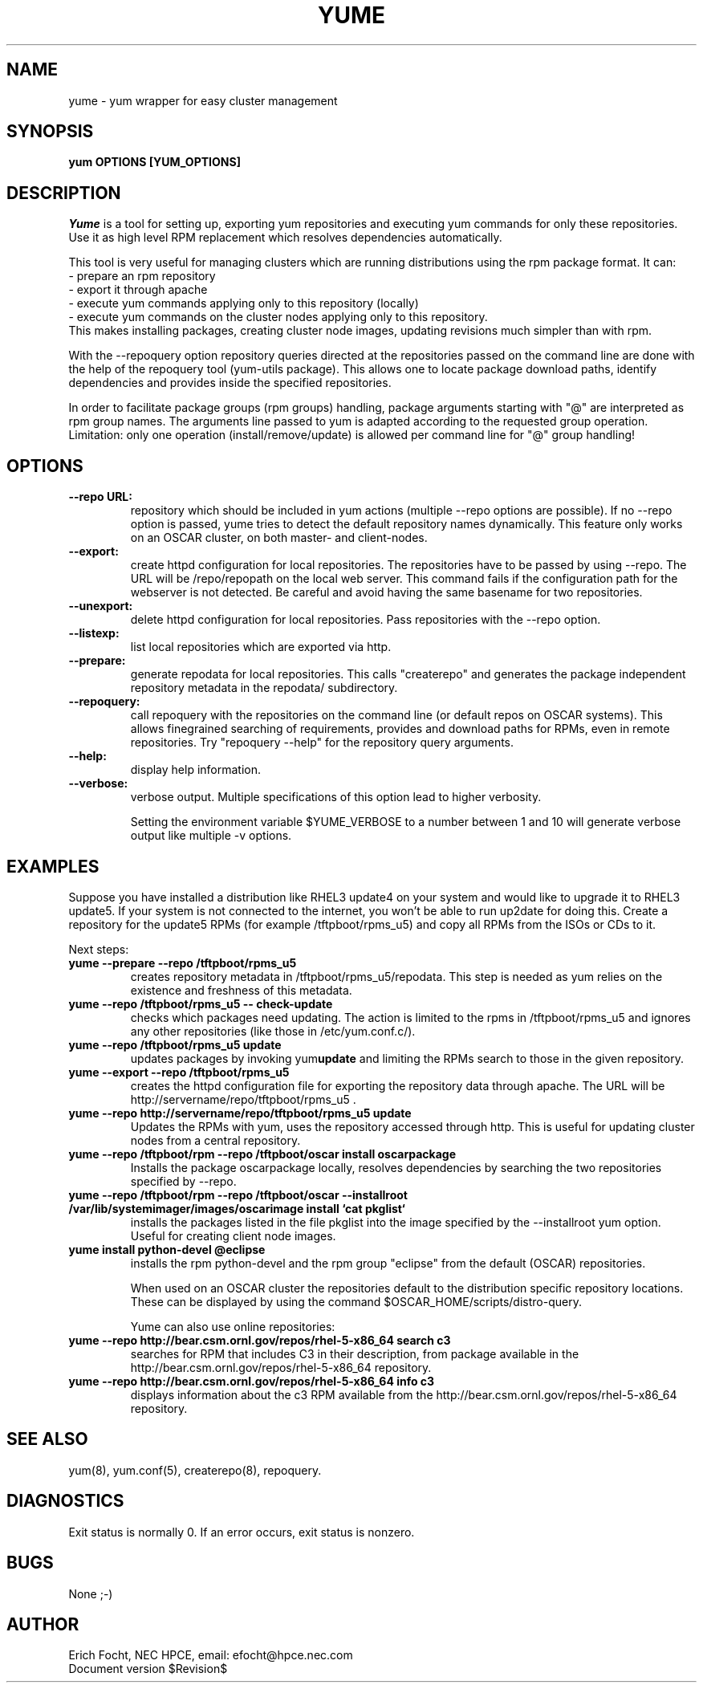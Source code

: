 .PU
.TH YUME 8 local
.SH NAME
yume \- yum wrapper for easy cluster management
.SH SYNOPSIS
.B yum OPTIONS [YUM_OPTIONS]
.br
.SH DESCRIPTION
.I Yume
is a tool for setting up, exporting yum repositories and executing
yum commands for only these repositories. Use it as high level RPM
replacement which resolves dependencies automatically.

This tool is very useful for managing clusters which are running distributions
using the rpm package format. It can:
.br
 - prepare an rpm repository
.br
 - export it through apache
.br
 - execute yum commands applying only to this repository (locally)
.br
 - execute yum commands on the cluster nodes applying only to this repository.
.br
This makes installing packages, creating cluster node images, updating
revisions much simpler than with rpm.

With the --repoquery option repository queries directed at the repositories
passed on the command line are done with the help of the repoquery tool
(yum-utils package). This allows one to locate package download paths,
identify dependencies and provides inside the specified repositories.

In order to facilitate package groups (rpm groups) handling, package arguments
starting with "@" are interpreted as rpm group names. The arguments line
passed to yum is adapted according to the requested group
operation. Limitation: only one operation (install/remove/update) is allowed
per command line for "@" group handling!


.SH OPTIONS

.TP
.B --repo URL:
repository which should be included in yum actions (multiple --repo options
are possible). If no --repo option is passed, yume tries to detect the default
repository names dynamically. This feature only works on an OSCAR cluster, on
both master- and client-nodes.

.TP
.B --export:
create httpd configuration for local repositories. The repositories have to be
passed by using --repo. The URL will be /repo/repopath on the local
web server. This command fails if the configuration path for the webserver is
not detected. Be careful and avoid having the same basename for two
repositories.

.TP
.B --unexport:
delete httpd configuration for local repositories. Pass repositories with the
--repo option.

.TP
.B --listexp:
list local repositories which are exported via http.

.TP
.B --prepare:
generate repodata for local repositories. This calls "createrepo" and
generates the package independent repository metadata in the repodata/
subdirectory.

.TP
.B --repoquery:
call repoquery with the repositories on the command line (or default repos
on OSCAR systems). This allows finegrained searching of requirements, provides
and download paths for RPMs, even in remote repositories. Try "repoquery
--help" for the repository query arguments.

.TP
.B --help:
display help information.

.TP
.B --verbose:
verbose output. Multiple specifications of this option lead to higher
verbosity.

Setting the environment variable $YUME_VERBOSE to a number between 1 and
10 will generate verbose output like multiple -v options.



.SH EXAMPLES

Suppose you have installed a distribution like RHEL3 update4 on your system
and would like to upgrade it to RHEL3 update5. If your system is not connected
to the internet, you won't be able to run up2date for doing this. Create a
repository for the update5 RPMs (for example /tftpboot/rpms_u5) and copy all
RPMs from the ISOs or CDs to it.

Next steps:

.TP
.B yume --prepare --repo /tftpboot/rpms_u5
creates repository metadata in /tftpboot/rpms_u5/repodata. This step is needed
as yum relies on the existence and freshness of this metadata.

.TP
.B yume --repo /tftpboot/rpms_u5 -- check-update
checks which packages need updating. The action is limited to the rpms
in /tftpboot/rpms_u5 and ignores any other repositories (like those in
/etc/yum.conf.c/).

.TP
.B yume --repo /tftpboot/rpms_u5 update
updates packages by invoking
.RB yum update
and limiting the RPMs search to those in the given repository.

.TP
.B yume --export --repo /tftpboot/rpms_u5
creates the httpd configuration file for exporting the repository data through
apache. The URL will be http://servername/repo/tftpboot/rpms_u5 .

.TP
.B yume --repo http://servername/repo/tftpboot/rpms_u5 update
Updates the RPMs with yum, uses the repository accessed through http. This is
useful for updating cluster nodes from a central repository.

.TP
.B yume --repo /tftpboot/rpm --repo /tftpboot/oscar install oscarpackage
Installs the package oscarpackage locally, resolves dependencies by searching
the two repositories specified by --repo.

.TP
.B yume --repo /tftpboot/rpm --repo /tftpboot/oscar --installroot /var/lib/systemimager/images/oscarimage install `cat pkglist`
installs the packages listed in the file pkglist into the image specified by
the --installroot yum option. Useful for creating client node images.

.TP
.B yume install python-devel @eclipse
installs the rpm python-devel and the rpm group "eclipse" from the default
(OSCAR) repositories.

When used on an OSCAR cluster the repositories default to the distribution
specific repository locations. These can be displayed by using the command
$OSCAR_HOME/scripts/distro-query.

Yume can also use online repositories:

.TP
.B yume --repo http://bear.csm.ornl.gov/repos/rhel-5-x86_64 search c3
searches for RPM that includes C3 in their description, from package available
in the http://bear.csm.ornl.gov/repos/rhel-5-x86_64 repository.

.TP
.B yume --repo http://bear.csm.ornl.gov/repos/rhel-5-x86_64 info c3
displays information about the c3 RPM available from the 
http://bear.csm.ornl.gov/repos/rhel-5-x86_64 repository.

.SH "SEE ALSO"
yum(8), yum.conf(5), createrepo(8), repoquery.

.SH "DIAGNOSTICS"
Exit status is normally 0.
If an error occurs, exit status is nonzero.

.SH BUGS
None ;-)

.SH AUTHOR
Erich Focht, NEC HPCE, email: efocht@hpce.nec.com
.br
Document version $Revision$
